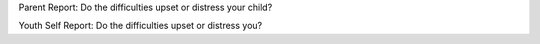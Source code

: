 Parent Report: Do the difficulties upset or distress your child?

Youth Self Report: Do the difficulties upset or distress you?
